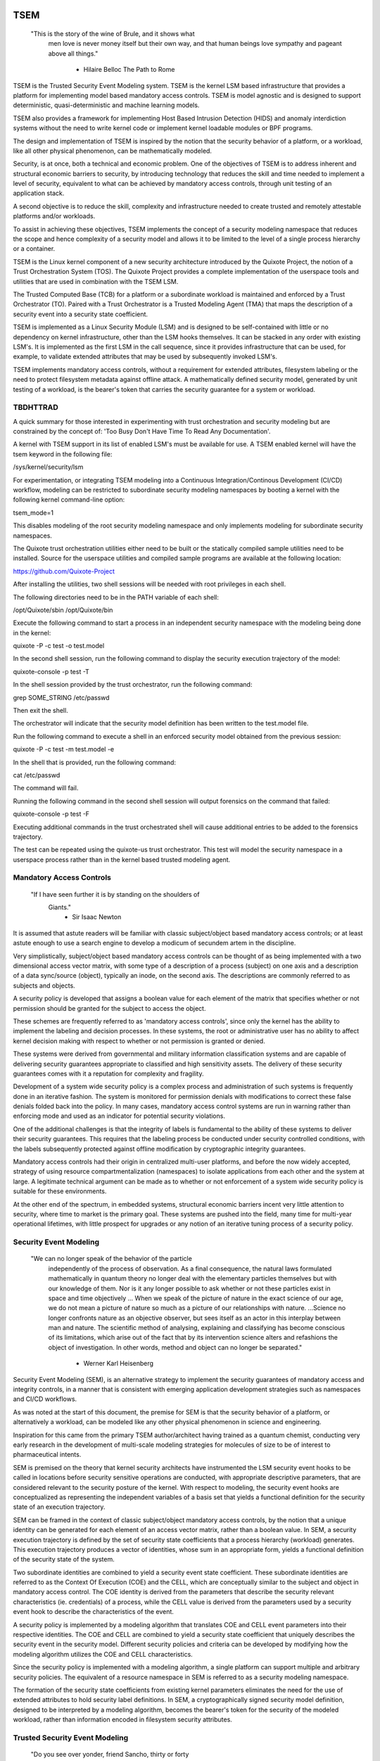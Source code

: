 ====
TSEM
====

	"This is the story of the wine of Brule, and it shows what
	 men love is never money itself but their own way, and
	 that human beings love sympathy and pageant above all
	 things."
				- Hilaire Belloc
				  The Path to Rome

TSEM is the Trusted Security Event Modeling system.  TSEM is the
kernel LSM based infrastructure that provides a platform for
implementing model based mandatory access controls.  TSEM is model
agnostic and is designed to support deterministic, quasi-deterministic
and machine learning models.

TSEM also provides a framework for implementing Host Based Intrusion
Detection (HIDS) and anomaly interdiction systems without the need to
write kernel code or implement kernel loadable modules or BPF
programs.

The design and implementation of TSEM is inspired by the notion that
the security behavior of a platform, or a workload, like all other
physical phenomenon, can be mathematically modeled.

Security, is at once, both a technical and economic problem.  One of
the objectives of TSEM is to address inherent and structural economic
barriers to security, by introducing technology that reduces the skill
and time needed to implement a level of security, equivalent to what
can be achieved by mandatory access controls, through unit testing of
an application stack.

A second objective is to reduce the skill, complexity and
infrastructure needed to create trusted and remotely attestable
platforms and/or workloads.

To assist in achieving these objectives, TSEM implements the concept
of a security modeling namespace that reduces the scope and hence
complexity of a security model and allows it to be limited to the
level of a single process hierarchy or a container.

TSEM is the Linux kernel component of a new security architecture
introduced by the Quixote Project, the notion of a Trust Orchestration
System (TOS).  The Quixote Project provides a complete implementation
of the userspace tools and utilities that are used in combination
with the TSEM LSM.

The Trusted Computed Base (TCB) for a platform or a subordinate
workload is maintained and enforced by a Trust Orchestrator (TO).
Paired with a Trust Orchestrator is a Trusted Modeling Agent (TMA)
that maps the description of a security event into a security state
coefficient.

TSEM is implemented as a Linux Security Module (LSM) and is designed
to be self-contained with little or no dependency on kernel
infrastructure, other than the LSM hooks themselves.  It can be
stacked in any order with existing LSM's.  It is implemented as the
first LSM in the call sequence, since it provides infrastructure that
can be used, for example, to validate extended attributes that may be
used by subsequently invoked LSM's.

TSEM implements mandatory access controls, without a requirement for
extended attributes, filesystem labeling or the need to protect
filesystem metadata against offline attack.  A mathematically defined
security model, generated by unit testing of a workload, is the
bearer's token that carries the security guarantee for a system or
workload.

TBDHTTRAD
=========

A quick summary for those interested in experimenting with trust
orchestration and security modeling but are constrained by the concept
of: 'Too Busy Don't Have Time To Read Any Documentation'.

A kernel with TSEM support in its list of enabled LSM's must be
available for use.  A TSEM enabled kernel will have the tsem keyword
in the following file:

/sys/kernel/security/lsm

For experimentation, or integrating TSEM modeling into a Continuous
Integration/Continous Development (CI/CD) workflow, modeling can be
restricted to subordinate security modeling namespaces by booting a
kernel with the following kernel command-line option:

tsem_mode=1

This disables modeling of the root security modeling namespace and
only implements modeling for subordinate security namespaces.

The Quixote trust orchestration utilities either need to be built or
the statically compiled sample utilities need to be installed.  Source
for the userspace utilities and compiled sample programs are available
at the following location:

https://github.com/Quixote-Project

After installing the utilities, two shell sessions will be needed with
root privileges in each shell.

The following directories need to be in the PATH variable of each shell:

/opt/Quixote/sbin
/opt/Quixote/bin

Execute the following command to start a process in an independent
security namespace with the modeling being done in the kernel:

quixote -P -c test -o test.model

In the second shell session, run the following command to display the
security execution trajectory of the model:

quixote-console -p test -T

In the shell session provided by the trust orchestrator, run the
following command:

grep SOME_STRING /etc/passwd

Then exit the shell.

The orchestrator will indicate that the security model definition has
been written to the test.model file.

Run the following command to execute a shell in an enforced security
model obtained from the previous session:

quixote -P -c test -m test.model -e

In the shell that is provided, run the following command:

cat /etc/passwd

The command will fail.

Running the following command in the second shell session will output
forensics on the command that failed:

quixote-console -p test -F

Executing additional commands in the trust orchestrated shell will
cause additional entries to be added to the forensics trajectory.

The test can be repeated using the quixote-us trust orchestrator.
This test will model the security namespace in a userspace process
rather than in the kernel based trusted modeling agent.

Mandatory Access Controls
=========================

	"If I have seen further it is by standing on the shoulders of
	 Giants."
				- Sir Isaac Newton

It is assumed that astute readers will be familiar with classic
subject/object based mandatory access controls; or at least astute
enough to use a search engine to develop a modicum of secundem artem
in the discipline.

Very simplistically, subject/object based mandatory access controls
can be thought of as being implemented with a two dimensional access
vector matrix, with some type of a description of a process (subject)
on one axis and a description of a data sync/source (object),
typically an inode, on the second axis.  The descriptions are
commonly referred to as subjects and objects.

A security policy is developed that assigns a boolean value for each
element of the matrix that specifies whether or not permission should
be granted for the subject to access the object.

These schemes are frequently referred to as 'mandatory access
controls', since only the kernel has the ability to implement the
labeling and decision processes.  In these systems, the root or
administrative user has no ability to affect kernel decision making
with respect to whether or not permission is granted or denied.

These systems were derived from governmental and military information
classification systems and are capable of delivering security
guarantees appropriate to classified and high sensitivity assets.  The
delivery of these security guarantees comes with it a reputation for
complexity and fragility.

Development of a system wide security policy is a complex process and
administration of such systems is frequently done in an iterative
fashion.  The system is monitored for permission denials with
modifications to correct these false denials folded back into the
policy.  In many cases, mandatory access control systems are run in
warning rather than enforcing mode and used as an indicator for
potential security violations.

One of the additional challenges is that the integrity of labels is
fundamental to the ability of these systems to deliver their security
guarantees.  This requires that the labeling process be conducted
under security controlled conditions, with the labels subsequently
protected against offline modification by cryptographic integrity
guarantees.

Mandatory access controls had their origin in centralized multi-user
platforms, and before the now widely accepted, strategy of using
resource compartmentalization (namespaces) to isolate applications
from each other and the system at large.  A legitimate technical
argument can be made as to whether or not enforcement of a system wide
security policy is suitable for these environments.

At the other end of the spectrum, in embedded systems, structural
economic barriers incent very little attention to security, where time
to market is the primary goal.  These systems are pushed into the
field, many time for multi-year operational lifetimes, with little
prospect for upgrades or any notion of an iterative tuning process of
a security policy.

Security Event Modeling
=======================

	"We can no longer speak of the behavior of the particle
	 independently of the process of observation. As a final
	 consequence, the natural laws formulated mathematically in
	 quantum theory no longer deal with the elementary particles
	 themselves but with our knowledge of them. Nor is it any
	 longer possible to ask whether or not these particles exist in
	 space and time objectively ... When we speak of the picture of
	 nature in the exact science of our age, we do not mean a
	 picture of nature so much as a picture of our relationships
	 with nature.  ...Science no longer confronts nature as an
	 objective observer, but sees itself as an actor in this
	 interplay between man and nature. The scientific method of
	 analysing, explaining and classifying has become conscious of
	 its limitations, which arise out of the fact that by its
	 intervention science alters and refashions the object of
	 investigation. In other words, method and object can no longer
	 be separated."
				- Werner Karl Heisenberg

Security Event Modeling (SEM), is an alternative strategy to implement
the security guarantees of mandatory access and integrity controls, in
a manner that is consistent with emerging application development
strategies such as namespaces and CI/CD workflows.

As was noted at the start of this document, the premise for SEM is
that the security behavior of a platform, or alternatively a workload,
can be modeled like any other physical phenomenon in science and
engineering.

Inspiration for this came from the primary TSEM author/architect
having trained as a quantum chemist, conducting very early research in
the development of multi-scale modeling strategies for molecules of
size to be of interest to pharmaceutical intents.

SEM is premised on the theory that kernel security architects have
instrumented the LSM security event hooks to be called in locations
before security sensitive operations are conducted, with appropriate
descriptive parameters, that are considered relevant to the security
posture of the kernel.  With respect to modeling, the security event
hooks are conceptualized as representing the independent variables of
a basis set that yields a functional definition for the security state
of an execution trajectory.

SEM can be framed in the context of classic subject/object mandatory
access controls, by the notion that a unique identity can be generated
for each element of an access vector matrix, rather than a boolean
value.  In SEM, a security execution trajectory is defined by the set
of security state coefficients that a process hierarchy (workload)
generates.  This execution trajectory produces a vector of identities,
whose sum in an appropriate form, yields a functional definition of
the security state of the system.

Two subordinate identities are combined to yield a security event
state coefficient.  These subordinate identities are referred to as
the Context Of Execution (COE) and the CELL, which are conceptually
similar to the subject and object in mandatory access control.  The
COE identity is derived from the parameters that describe the security
relevant characteristics (ie. credentials) of a process, while the
CELL value is derived from the parameters used by a security event
hook to describe the characteristics of the event.

A security policy is implemented by a modeling algorithm that
translates COE and CELL event parameters into their respective
identities.  The COE and CELL are combined to yield a security state
coefficient that uniquely describes the security event in the security
model.  Different security policies and criteria can be developed by
modifying how the modeling algorithm utilizes the COE and CELL
characteristics.

Since the security policy is implemented with a modeling algorithm, a
single platform can support multiple and arbitrary security policies.
The equivalent of a resource namespace in SEM is referred to as a
security modeling namespace.

The formation of the security state coefficients from existing kernel
parameters eliminates the need for the use of extended attributes to
hold security label definitions.  In SEM, a cryptographically signed
security model definition, designed to be interpreted by a modeling
algorithm, becomes the bearer's token for the security of the modeled
workload, rather than information encoded in filesystem security
attributes.

Trusted Security Event Modeling
===============================

	"Do you see over yonder, friend Sancho, thirty or forty
	 hulking giants?  I intend to do battle with them and slay
	 them."
				- Don Quixote

In TSEM, the modeling algorithm is implemented in an entity known as a
Trusted Modeling Agent (TMA), in a 'trusted' environment where
modeling is immune from modification or alteration by any activity on
the platform or in a workload.  The notion of a TMA provides a
framework for such things as next generation security co-processors
that extend functionality beyond what is defined by the concept of a
Trusted Platform Module (TPM).

In addition to providing an attestation of an execution trajectory, a
TMA, in contrast to a TPM, has the ability to advise an operating
system on whether or not an event being modeled is consistent with the
security model that is being enforced.  In this manner, it introduces
a prospective rather than a retrospective trust model.

TSEM is designed to support Trust Orchestration Systems (TOS).  In a
TOS, the trust orchestrators are supervisory programs that run
workloads in independent security modeling namespaces , enforcing a
workload specific security model.  Each trust orchestrator is paired
with a 'trusted partner TMA', known as a Sancho, that implements the
workload specific modeling algorithm.

The root of trust for a security modeling namespace is based on where
the TMA instance is implemented.  As an example, the Quixote TOS
implementation currently offers orchestrators for the following TMA
execution localities:

- Kernel.

- Userspace process.

- SGX enclave.

- Xen stub domain.

- Micro-controller.

This partitioning of trust results in the concept of security modeling
namespaces being referred to as internally or externally modeled.  A
TMA implementation run in the kernel is referred to as an internally
modeled namespace; TMA's run outside of the kernel are referred to as
an externally modeled namespace.

The TMA, regardless of locality, is responsible for processing the
characteristics that describe a security event, computing the identity
for the COE and CELL and then combining these two identities to create
a security state coefficient.  With respect to modeling theory, the
coefficient is a task specific value representing the event in a
security model.

TSEM is dispassionate with respect to the type of algorithm that is
implemented.  The processing of the security event characteristics and
their conversion to security coefficients, is driven by the security
model/policy that will be implemented for the workload.  The
architecture is designed to support security modeling algorithms that
are either deterministic or embrace approximations, stochastic
inference and machine learning algorithms in response to specific
workload, platform or device requirements.

A security model, to be enforced by a trust orchestrator, is
implemented by providing the TMA with a set of security state
coefficients that are to be observed.  A TMA processes the
characteristics of a security event and converts the characteristics
to a security state coefficient that is evaluated against the
coefficients provided to the TMA as the reference security model for a
workload.

A security event that translates to one of the provided 'good'
coefficients, will cause the TMA to indicate to the trust orchestrator
that the process is to be allowed to run as a trusted process.  A
security event that does not map to a known good coefficient, results
in the trust orchestrator designating that the process be labeled as
an untrusted process.

Trust orchestrators and their associated TMA's, are designed to
support signed security models.  This results in the elimination of
the requirement to verify or appraise extended attributes and other
measures currently required to protect labeled security systems or
filesystem metadata against offline attacks.

The use of a cryptographic hash function to generate the security
coefficient results in the definition of very specific security
behaviors, that are sensitive to any variation in their
characteristics.  Any offline modifications to files will result in a
coefficient that is inconsistent with a signed model provided to a
TMA.

In order to support the development of TSEM based security models, a
TMA is designed to run in one of the following three modes:

- Free modeling.

- Sealed.

- Enforcing.

In a free modeling configuration, the TMA adds the security state
coefficient for the characteristics of a security event to the current
set of known good states.  In addition, the description of the
security event is retained as a member of the security execution
trajectory for the model.  This mode is used, in combination with unit
testing of a workload, to generate a security model for subsequent
enforcement.

Placing a TMA in 'sealed' mode implies that any subsequent security
coefficients, that do not map into a known security state, are to be
considered 'forensic' violations to the security state of the model.

This mode is designed to provide the ability to either fine tune a
model or provide early warning of a potential attempt to subvert the
security status of a workload.  The characteristics of the violating
event are registered in the forensics trajectory of the model for use
in subsequent evaluation of the violating event and/or model
refinement.

Placing a TMA model in 'enforcing' status implies that the model is in
a sealed state and any subsequent violations to the model will result
in the violating process being placed in untrusted status and a
permissions violation returned to the task invoking the security
event.

Process and Platform Trust Status
=================================

A fundamental concept in TSEM is the notion of providing a precise
definition for what it means for a platform or workload to be trusted.
A trusted platform or workload is one where there has not been an
attempt by a process to execute a security relevant event that does
not map into a known security state coefficient.

The process trust status is a characteristic of the process that is
passed to any subordinate processes that are descendants of that
process.  Once a process is tagged as untrusted, that characteristic
cannot be removed from the process.  In a 'fruit from the poisoned
vine' paradigm, all subordinate processes created by an untrusted
process are untrusted as well.

On entry into each TSEM security event handler, the trust status of a
process is checked before an attempt to model the event is made.  An
attempt to execute a security event by an untrusted process will cause
the event, and its characteristics, to be logged.  The return status
of the hook will be determined by the enforcement state of the model.
A permission denial is only returned if the TMA is running in
enforcing mode.

If the platform running the TSEM LSM has a TPM, the hardware aggregate
value is computed at the time that TSEM is initialized.  This hardware
aggregate value is the linear extension sum over Platform
Configuration Registers (PCR's) 0 through 7.  This is the same
aggregate value that is computed by the Integrity Measurement
Architecture (IMA) and is the industry standard method of providing an
evaluation measurement of the hardware platform state.

Internally modeled namespaces have the hardware aggregate measurement
included as the first event in the security model.  Externally modeled
namespaces export the hardware aggregate value to the TMA for
inclusion as the first event of the model maintained by the external
TMA.

The root security model extends each security state coefficient into a
PCR.  The default PCR is 11 but is configurable through the kernel
compilation configuration process.  The use of a separate PCR from IMA
allows hardware based TSEM measurements to coexist with IMA
measurement values.  This hardware measurement value is designed to
allow attestation to the hardware state that the root model is running
in.

TSEM is designed to support a philosophy where the root security
modeling namespace will be a minimum Trusted Computing Base
implementation that will only be running trust orchestrators and any
other infrastructure needed to support running workloads in
subordinate security namespaces.

The subordinate security modeling namespaces are designed to decrease
model complexity in order to support a single functional value
describing the 'known good' security state of a subordinate security
workload.  Subordinate security modeling namespaces are
non-hierarchical, ie. a security modeling namespace cannot itself
parent an additional security modeling namespace.

The Linux TSEM Implementation
=============================

	"Sometimes the questions are complicated and the answers are
	 simple."
				- Dr. Seuss

The Linux TSEM implementation is deliberately simplistic and consists
of the following two generic components:

- Security modeling namespace and security event export functionality.

- Internal trusted modeling agent implementation.

The security modeling namespace and export functionality is designed
to be generic infrastructure that allows security namespaces to be
created that are either internally or externally modeled.  The TSEM
implementation does not pose any constraints on what type of modeling
can or should be implemented in these namespaces.

On the theory that security event handlers represent all of the
security relevant action points in the kernel, any security or
integrity model can be implemented using the TSEM infrastructure.  For
example, basic IMA functionality could be implemented by a TMA that
maps the digests of files accessed, or mapped executable, by the root
user as the security state coefficients.

A primary intent of the Linux TSEM implementation is to provide a
generic method for implementing security policy in userspace rather
than the kernel.  This is consistent with what has been the historic
understanding in Linux architecture, that policy decisions should be
delegated, when possible, to userspace rather than to kernel based
implementations.

The model is extremely simplistic; a TMA interprets a security event
and its characteristics and advises whether or not the kernel should
designate the process as trusted or untrusted after event processing
is complete.

The following sections discuss various aspects of the infrastructure
used to implement this architecture.

Internal vs external modeling
-----------------------------

When a TSEM security modeling namespace is created, a designation is
made as to whether the namespace is to be internally or externally
modeled.

In an internally modeled namespace, the security event handlers pass the
event type and its characteristics to the designated internal trusted
modeling agent.  The agent provides the permission value for the
security event handler to return as the result of the event and sets
the trust status of the process executing the event.

In an externally modeled namespace, the event type and parameters are
exported to userspace for processing by a trust orchestrator with an
associated TMA.  The trust orchestrator communicates the result of the
modeling back to the kernel to support the setting of the process
trust status.

The exception to this model are for security event handlers that are
called in atomic, ie. non-sleeping context.  The export of these
security event descriptions are done asynchronously in order to avoid
having the TSEM implementation attempt to sleep in atomic context
while the userspace trust orchestrator is scheduled for execution.

It is up to the trust orchestrator and its security policy to
determine how it handles events that violate the security model being
enforced in this model.  The Quixote trust orchestrators shut down the
entire workload running in the security namespace if an asynchronously
modeled event violates the security model being enforced and the model
is running in enforcing mode.

Internally modeled domains are able to provide immediate interception
and modification of the trust status of a process that is violating
the security model.  This has implications for the root security
namespace that is running on a system with a TPM, since the security
event coefficients are logged to the Platform Configuration Register
that is being used by TSEM.

Issuing the TPM transaction would cause the process to attempt to
sleep while it waits for the TPM command to complete.  In order to
address this issue, the TPM transactions are deferred to an ordered
workqueue for execution.  The use of an ordered workqueue maintains
the time dependency of the security coefficients being registered.

In order to handle modeling of security events in atomic context, the
TSEM implementation maintains caches (magazines) of structures that
are needed to implement the modeling and export of events.  The size
of this cache can be configured independently for each individual
security modeling namespace that is created.  The default
implementation is for a cache size of 32 for internally modeled
namespaces and 128 for externally modeled namespaces.

By default the root security namespace uses a cache size of 128.  This
value can be configured by the 'tsem_cache' kernel command-line
parameter to an alternate value.

Trust Orchestrator/Process authentication
~~~~~~~~~~~~~~~~~~~~~~~~~~~~~~~~~~~~~~~~~

The process identifier values (PID's) that are exported in the
security event descriptions are the unique global PID values, not the
value as seen through the lens of a PID namespace.

PID values are, by default, not considered to be a stable identifier
between the kernel and userspace.  In the case of TSEM external
modeling, the threat model for a namespace is whether or not an
adversarial process, running in either the root security modeling
namespace or another subordinate security modeling namespace, can kill
a process that is being orchestrated and substitute an alternate
process with an identical PID value.

The suggested threat model would be that the orchestrator would set
the trust status of the adversarial process rather than the one that
had emitted the security event characteristics.  The threat interval
is the latency time required for the processing of the security event
description by the trust orchestrator and its associated TMA.

Exploiting this theoretical race is extremely complex and requires an
in depth understanding of the TSEM architecture.  Rather than discuss
the conditions that must be met and their implications, this
discussion will first focus on the generic threat model and its
generic utility to an adversary followed by a treatment of the
mechanisms that TSEM implements in order to mitigate this threat.

In short, a process in an adversarial security modeling namespace
would want to execute security events that are barred from its
security model with the hope of having them approved by an alternate
namespace.

A process waiting for the external modeling of a security event
description can only be placed back into run state by two methods:
reception of a fatal signal or the TRUST_PENDING status bit being
cleared from its TSEM specific task control structure by a trust
orchestrator.

If a process being evaluated receives a fatal signal, its trust status
will be set to untrusted and an error will be returned to the trust
orchestrator.  The error would cause a trust violation to be
registered for the workload.  In addition, the evaluation of the event
would be terminated, so a replacement process would not receive an
incorrect trust assessment for an event that was initiated by its
predecessor.

The second issue that limits the utility of a PID substitution attack
is that from the point of substitution forward it would place the
replacement process in the context of the security model that the
trust orchestrator is enforcing.  As a result, a substituted process
would not be allowed to exhibit any security behaviors inconsistent
with the model being enforced.

If an attempt to exploit this race would be considered, an adversarial
process would have to force the termination of a process in the target
namespace and then fork and exit a process a sufficient number of
times in order to have a process under its control match the PID value
of the process that was waiting for an orchestration response.

Measured modeling latency times for a trust orchestrator running the
deterministic Quixote TMA in userspace, on current generation x86_64
hardware, averages 170 micro-seconds.  In a worst case scenario from
the perspective of an adversary, there would be a need to force the
termination of the target process and then fork and execute a
sufficient number of times to force the PID collision during this time
interval.

As a generic protection, TSEM in the tsem_task_kill() handler, blocks
the notion of 'cross-model' signals, ie. a signal originating from an
external security modeling namespace.  This would require the
adversary to reliably force a process termination through a mechanism
other than signaling, for example, through the OOM killer whose signal
transmission would not be blocked by this policy control.

When a subordinate security modeling namespace is created, the id
number of the namespace is registered in the tsem_task structure of
the trust orchestrator that is creating the namespace.  The TSEM
driver will refuse to honor control plane requests affecting the trust
status of a process whose trust orchestrator security namespace id
does not match the namespace identifier of the process that it is
being asked to act on.

As an additional protection, TSEM uses an authentication strategy that
allows a process running in a security modeling namespace to verify
that a control request is coming from the trust orchestrator that
initiated the namespace the process is running in.  As part of the
setup of a security modeling namespace, a trust orchestrator is
required to provide an ASCII hexadecimally encoded authentication key
that matches the length of a digest value of cryptographic hash
function being used to generate security state coefficient in the
security modeling namespace.  This authentication key must be provided
by the trust orchestrator for every subsequent control plane request.

The process that is being transferred to a subordinate security
modeling namespace generates a second random key that is hashed with
the authentication key provided by the trust orchestrator, using the
hash function that has been defined for the security namespace.  The
resultant digest value is compared to a list of authentication keys
for all currently executing namespaces.  The selection of the second
random key is repeated until a globally unique key is generated.

This randomly generated authentication key is stored in the tsem_task
structure of the process and propagated to any subsequent processes
that are created in the namespace.  The hash product of this key and
the orchestration authentication key, ie. the globally unique key, is
placed in the tsem_task control structure of the orchestration
process.

When a control plane request is received, the authentication key
provided by the trust orchestrator is used to re-generate an
authentication key based on the randomly generated namespace key held
by the process whose trust status is being updated.  The generated
authentication key is compared to the key in the tsem_task structure
of the process issuing the orchestration call.  The control plane will
refuse to honor a control plane request if the call specific key that
is generated does not match the key generated at the time the security
namespace was created.

Event modeling
--------------

The generation of security state coefficients is a functional process
that uses a cryptographic hash function for the creation of the
individual identity mappings that contribute to the generation of the
security state coefficient.

TSEM can use any cryptographic hash function available to the Linux
kernel for this purpose.  The hash function to be used for a security
modeling namespace is specified as a parameter to the namespace
creation process.

By default, the root security namespace uses sha256.  This value can
be modified through the tsem_digest kernel command-line parameter.

Since TSEM is active before the kernel has the ability to load
modules, the root modeling domain must be a cryptographic hash
function that is statically compiled into the kernel.  By default the
TSEM configuration selects for the presence of the sha256 hash
function.

TSEM security event modeling is based on the following functional
definition for a security event coefficient:

Coeff = HF(HF(EVENT_ID) || PTASK_ID || TASK_ID || HF(COE) || HF(CELL))

	Where:
		Coeff	 = A security state coefficient that is equal
			   in length to the digest value of the
			   cryptographic hash function in use for the
			   security modeling namespace.

		HF	 = Security namespace specific hash function.

		||       = Concatenation operator.

		EVENT_ID = The ASCII name of event.

		PTASK_ID = The TASK_ID of the parent process of the
			   process represented by TASK_ID.

		TASK_ID  = The process specific identity of the
			   executable code that is calling the security
			   event handler.

		COE      = Characteristics of the context of execution
			   of the event.

		CELL	 = Characteristics of the LSM event that is being
			   modeled.

Workload or platform specific security state coefficient definitions
are generated by a TMA, using the COE or CELL characteristics that are
considered relevant for the model being implemented.  These
coefficients are used to determine whether or not an event should lead
to the process being considered trusted or untrusted.

The TASK_ID component of the function above is important with respect
to the generation of the security state coefficients.  The notion of a
task identity serves to link the concepts of system integrity and
security access control.

The TASK_ID is defined by the following function:

TASK_ID = HF(HF(EVENT) || PTASK_ID || NULL_ID || HF(COE) || HF(CELL))

	Where:
		TASK_ID	  = The executable identity of the process
			    expressed as a digest value of length
			    equal to the cryptographic hash function
			    the security modeling namespace is using.

		HF	  = Security namespace specific hash function.

		||        = Concatenation operator.

		EVENT	  = The string "bprm_committed_creds".

		PTASK_ID  = The TASK_ID of the parent process of the
			    process whose TASK_ID is being generated.

		NULL_ID	  = A buffer of null bytes equal to the digest
			    size of the hash function being used for
			    the namespace.

		COE	  = Characteristics of the context of execution
			    calling the bprm_committed_creds LSM hook.

		CELL	  = The characteristics of the file provided
			    by the linux_binprm structure passed to
			    the security_bprm_committed_creds handler.

An attentive reader will quickly conclude, correctly, that the TASK_ID
function generates an executable specific security coefficient for the
bprm_committed_creds security hook.  The generative function for the
TASK_ID is the same as the standard security state coefficient; with
the exception that the task identity is replaced with a 'null id',
consisting of the number of null bytes in the digest size of the
namespace specific hash function.

One of the CELL characteristics used in the computation of the task
identity is the digest of the executable file.  Modifying an
executable, or attempting to execute a binary not considered in the
security model, will result in an alteration of the task identity that
propagates to the generation of invalid state coefficients.

The task identity is saved in the TSEM specific task structure and is
used to compute the state coefficients for any security events that
the task subsequently executes.  As noted in the previous paragraph,
incorporating the TASK_ID into the computation of security state
coefficients results in the security state coefficient values becoming
specific to the corpus of executable code that initiated a process.
This affords a very high degree of specificity with respect to the
security models that can be implemented.

As was demonstrated in the TBDHTTRAD section, in contrast to standard
digest based controls, TSEM will discriminate the following commands
as different events/coefficients in a security model:

cat /etc/shadow

grep something /etc/shadow

while read input
do
	echo $input;
done < /etc/shadow

An important, and perhaps subtle issue to note, is how these events
result in the change of process trust status.  In the first two cases,
if access to the /etc/shadow file is not permitted by the operative
security model, the cat and grep process will become untrusted.

In the third example, the shell process itself would become untrusted.
This would cause any subsequent attempts to execute a binary to be
considered untrusted events, even if access to the binary is a
permitted coefficient in the model.

The integration of the PTASK_ID in the generation of the security
state coefficients causes the coefficients to be dependent on the
chain of execution of executable code.  This concept generates
extremely specific security coefficients that yield the high
sensitivity of TSEM based security models.

For example, consider the following chain of execution:

init/systemd -> sshd -> bash

init/systemd -> getty -> bash

Even if the COE characteristics (credentials) of the two bash
processes are identical, the security coefficients generated by the
two bash shells will be different.  This is secondary to the fact that
the TASK_ID of the two bash processes will be different by virtue of
the fact that the first bash process will have a PTASK_ID that
represents the TASK_ID of the ssh process, while the second process
will have a PTASK_ID that represents the TASK_ID of the getty process.

This generative functions provides a framework for modeling that
yields very precise tracking of security relevant events.  This is
significant with respect to detecting and addressing adversarial
techniques such as Living Off The Land (LOTL).

Since the modeling operates at the level of a mandatory security
control, these permission denials would occur even if the process is
running with classic root privilege levels.  This is secondary to the
notion that security and trust status are invested in the trust
orchestrator and ultimately the TMA.

From a hardware perspective, this is important with respect to the
notion of a TMA being a model for a successor to the TPM.  From a
system trust or integrity perspective, a TPM is designed to provide a
retrospective assessment of the actions that have occurred on a
platform.  A verifying party uses the TPM event log and a PCR based
summary measurement, to verify what actions have occurred on the host,
in order to allow a determination of whether or not the platform
should be 'trusted'.

In contrast, a TSEM/TMA based system enforces, on a real time basis,
that a platform or workload remains in a trusted state.  Security
relevant actions cannot be conducted unless the TMA authorizes the
actions as being trusted.

This is particularly important with respect to embedded systems.  A
TPM based architecture would not prevent a system from having its
trust status altered.  Maintaining the system in a trusted state would
require attestation polling of the system, and presumably, executing
actions if the platform has engaged in untrusted behavior.

Conversely, a trust orchestrated software implementation enforces that
a system or workload remain in a security/trust state that it's
security model was unit tested to.

Security model functional definitions
-------------------------------------

Previously, classic trusted system implementations supported the
notion of the 'measurement' of the system.  The measurement is the
value of a linear extension function of all the security relevant
actions recorded by a trust measurement system such as IMA.

In TPM based trust architectures, this measurement is maintained in a
PCR.  A measurement value is submitted to the TPM that extends the
current measurement using the following formula:

MEASUREMENT = HF(CURRENT || NEW)

	Where:
		MEASUREMENT = The new measurement value to be maintained
			      in the register for the system.

		HF	    = A cryptographic hash function supported
			      by the TPM device.

		||	    = Concatenation operator.

		CURRENT     = The current measurement value.

		NEW	    = A new measurement value to be added to
			      the current measurement.

The use of a cryptographic function produces a non-commutative sum
that can be used to verify the integrity of a series of measurements.
With respect to security modeling theory, this can be thought of as a
'time-dependent' measurement of the system.  Stated more simply, the
measurement value is sensitive to the order in which the measurements
were made.

In systems such as IMA, the measurement value reflects the sum of
digest values of what are considered to be security critical entities,
most principally, files that are accessed or memory that is mapped
executable, based on various policies.

In TSEM based TMA's, the measurement of a security modeling namespace
is the sum of the unique security state coefficients generated by the
security model being enforced.  As previously noted, on systems with a
TPM, the root security modeling namespace measurement is maintained by
default in PCR 11 or the PCR that was selected at kernel configuration
time.

The challenge associated with classic integrity measurements is the
time dependent nature of using a non-commutative summing function.
The almost universal embrace of SMP based hardware architectures, in
addition to standard kernel task scheduling issues, makes the
measurement values non-deterministic.  This requires a verifying party
to evaluate an event log, verified by a measurement value, to
determine whether or not the system is in a security appropriate or
trusted state.

TSEM addresses this issue by implementing a strategy designed to
produce a single functional value that represents the functional
security state of a model.  This allows a TMA to attest to the
trust/security status of a platform or workload by signing this
singular value and presenting it to a verifying party.

In TSEM nomenclature, this functional value is referred to as the
'state' of the model.  The attestation model is to use trust
orchestrators to generate the state value of a workload by unit
testing.  This state value can be packaged with a utility or container
to represent a summary trust characteristic that can be attested by a
TMA, eliminating the need for a verifying partner to review and verify
an event log.

TMA's implement this architecture by maintaining a single instance
vector of the set of unique security state coefficients that have been
experienced in a security modeling namespace.  The state measurement
is generated by sorting the security state coefficient vector in
big-endian hash format and then generating a standard linear extension
measurement over this new vector.

Any security event that generates an associated state coefficient that
is not in the model will resulted in a perturbed state function value.
That perturbed value would be interpreted by a verifying party as an
indication of an untrusted system.

Since the TMA maintains the security event descriptions in time
ordered form, the option to provide a classic event log and
measurement are preserved and available.  Extensive experience in the
development of TSEM modeled systems has demonstrated the superiority
of state value interpretation over classic measurement schemes.

A TMA may choose to incorporate a 'base nonce' into a security model
that it is implementing, this base nonce is designed to serve in a
manner similar to an attestation nonce.  If used, the trust
orchestrator is responsible for negotiating a random base nonce with a
verifying party at the time of initialization of a security modeling
namespace and providing it to the TMA.

The TMA uses the base nonce to extend each security event coefficient
that is generated by the model.  This causes the state and measurement
values of the model to become dependent on this base nonce, a process
that can be used to defeat a replay attack against the security model.

Control plane
-------------

Both primary functions of TSEM: security modeling namespace management
and the internal TMA modeling implementation, are controlled by
pseudo-files in the securityfs filesystem.  The following directory
is the top level implementation directory for the TSEM control plane:

/sys/kernel/security/tsem

The following file in the kernel source tree documents, in detail,
the interfaces provided by the filesystem:

Documentation/ABI/testing/tsem

This filesystem is primarily intended for use by trust orchestrators
to create and manage security modeling namespaces.

The files are process context sensitive.  Writing to the control file,
or reading from the informational files, will act on or reference the
security modeling namespace that the accessing process is assigned to.

The following files are provided in the root directory of the TSEM
control plane and implement global controls for the TSEM LSM:

	aggregate
	id
	control

The 'aggregate' file is used by trust orchestrators for internally
modeled namespaces to obtain the hardware measurement value for
inclusion in a security model.  A trust orchestrator for an externally
modeled namespace capture this value as the first event generated by a
security modeling namespace.

The 'id' file is used to determine the security modeling namespace
that the process is running in.  The namespace id value of 0 is
reserved for the root security modeling namespace, a non-zero value
indicates that the process is running in a subordinate security
modeling namespace.

The TSEM implementation is controlled by the only writable file, which
is the 'control' file.

The following keywords are used by trust orchestrators to place the
process writing to the file in an internally or externally modeled
security namespace:

	internal
	external

Each argument accepts key=value pairs that configure the namespace.
The following key values are currently accepted:

	nsref
	digest
	cache
	key

The 'nsref' keyword takes one of the following two values:

	initial
	current

The initial argument indicates that the UID/GID values for the COE and
CELL characteristics are derived from the initial user namespace.
This is the default characteristic if the nsref key is not specified.

The current argument indicates that the UID/GID values are derived
from the user namespace that the process is running in, when the
request is made to model an event.

The 'digest' keyword is used to specify the cryptographic hash
function that is to be used to create the functional values for the
security state coefficients for the namespace.  The value to this
keyword is the name by which the hash function is defined by the
cryptographic API in the kernel.

Examples of suitable strings are as follows:

	sha256
	sha3-256
	sm3

Definitions for the names of the cryptographic hashes can be found in
the source files for the various cryptographic hash functions in the
'crypto' directory of the Linux source tree.

The 'cache' keyword is used to specify the size of the caches used to
hold pointers to data structures used for the internal modeling of
security events or the export of the security event to external trust
orchestrators.  These pre-allocated structures are used to service
security event hooks that are called while the process is running in
atomic context and thus cannot sleep in order to allocate memory.

The argument to this keyword is a numeric value specifying the number
of structures that are to be held in reserve for the namespace.

By default the root security modeling namespace and externally modeled
namespaces have a default value of 128 entries.  An internally modeled
namespace has a default value of 32 entries.  The size requirements of
these caches can be highly dependent on the characteristics of the
modeled workload and may require tuning to the needs of the platform
or workload.

The structures that are used by security events generated in atomic
context are replenished by work requests submitted to the high
priority system workqueue.  The refill latency will also affect the
magazine sizes that are needed.

The 'key' keyword is used to specify the authentication key that is to
be used to support the authentication of trust control requests from a
trust orchestrator to processes running in a security modeling
namespace.  The argument to this keyword is the ASCII base16
representation of the key that is to be used.  The length of the key
must be equal to the length of the ASCII base16 representation of the
digest value of the cryptographic digest function defined for the
security modeling namespace.

The following keywords and arguments are used by trust orchestrators
to set the trust status of a process after the processing of a
security event by an external TMA:

	trusted pid=PID key=HEXID
	untrusted pid=PID key=HEXID

	PID is the process identifier that is provided to the TMA in
	the security event description.  HEXID is the base16 ASCII
	representation of the authentication key that the security
	modeling namespace was configured with when the namespace was
	created.  The length of the ASCII representation of HEXID must
	equal the size of the base16 ASCII representation of a digest
	value for the cryptographic hash function selected for the
	security modeling namespace.

By default a security modeling namespace runs in free modeling mode.
The modeling mode is changed by writing the following keywords to the
control file:

	seal
	enforce

The seal value is used to specify that any further security state
coefficients are to be considered outside the bounds of a desired
security model.  The security event descriptions that generate these
coefficients will be considered forensics events for the model.

The enforce key is used to specify that invalid security events
generate permission denials as the return value for the LSM security
event handler that generates the invalid events.

The following keyword and argument are used to load a security model
into an internal TMA modeling implementation:

	state value=HEXID

	Where HEXID is the ASCII base 16 representation of a security
	state coefficient that represents a valid security event in
	the model.  The length of the HEXID string must be equal to
	the size of the ASCII base 16 representation of the digest
	value of the cryptographic hash function defined for the
	security modeling namespace.

	After writing a series of state values the trust orchestrator
	writes the 'seal' keyword to the control file to complete
	creation of a security model.

	Writing the 'enforce' keyword to the control file will place
	the defined model in enforcing mode.

	Defining a security model to be enforced will affect the
	output of the 'trajectory' file.  The 'trajectory' file will
	have no event descriptions for a sealed model, since the event
	description list is only populated when a new state
	coefficient is added to the model.

	In a sealed model the security event descriptions will be
	surfaced in the 'forensics' file instead to indicate they are
	violations against the security model being enforced.

	Since the state state coefficients are generated with a
	cryptographic hash function, the first pre-image resistance
	characteristics of the function prevents a security model
	description from disclosing information, a-priori, about the
	desired characteristics of the workload.

The following keyword and argument is used to set a base nonce for the
internal TMA:

	base value=HEXID

	Where HEXID is the ASCII base 16 representation of a value
	that each security state event mapping is to be extended with
	before being committed as a security state coefficient value
	for the model.  The size of the HEXID string must equal the
	size of the ASCII base 16 representation of a digest value of
	the cryptographic hash function defined for the security
	modeling namespace.

The following keyword and argument is used to create a file digest
pseudonym for the internal TMA:

	pseudonym value=HEXID

	Where HEXID is the ASCII base 16 representation of a file
	digest pseudonym that is to be maintained by the model.  See
	the ABI documentation for how the argument to this verb is
	generated.
	
	The size of the HEXID string must equal the size of the ASCII
	base 16 representation of a digest value of the cryptographic
	hash function defined for the security modeling namespace.

The following two directories are implemented in the top level TSEM
control directory in order to support interfaces to internally and
externally modeled namespaces:

	external_tma
	internal_tma

The external_tma directory holds a file, that is created when the
request to create an externally modeled namespace is made.  The filename
is the ASCII base 10 representation of the id number of the security
modeling namespace.  The descriptions for security events that occur
in the context of the namespace are exported in JSON format through
this file to the external trust orchestrator that is controlling the
security modeling namespace.

The internal_tma directory is a container directory that holds
directories for the control of each internal TMA that is implemented
in the kernel.

There is currently only a single kernel based TMA that is managed
through the following directory:

/sys/kernel/security/tsem/internal_tma/model0

The following files are implemented for this model:

	measurement
	state

	trajectory
	trajectory_coefficients
	trajectory_counts

	forensics
	forensics_coefficient
	forensics_counts

The 'measurement' file outputs the classic linear extension value of
the security state coefficients that are generated in the context of
the security modeling namespace.  This value is time dependent and can
be used to verify the order of the security events that occurred in
the model.

The 'state' file outputs the time independent functional value of
security state of the security modeling namespace.  This value and its
generation and motivation are discussed in the 'Security model
functional definitions' section of this document.

The 'trajectory' file outputs the description of each security event
recorded by the model in time dependent form.  The ABI documentation
file contains a complete description of the output that is generated
by this file and the 'forensics' file described below.

The 'trajectory_coefficients' file outputs the set of security state
coefficients in the model.  These coefficients match the entries of
the event descriptions that are output in the 'trajectory' file.

The security state coefficients can be paired with the security state
descriptions with the following shell command, where DIR is the path
to the individual files:

paste DIR/trajectory_coefficients DIR/trajectory

The 'trajectory_counts" file outputs the number of times that each
security state coefficient, output by the 'trajectory_coefficients'
file, has been experienced in the security modeling namespace.  This
value can be used to verify that a security sensitive event has
occurred or for statistical inference as to the anomaly status of an
event.

The 'forensics' file outputs the description of security events that
have occurred when the namespace security model is running in a sealed
state.  These events are useful for characterizing a security
intrusion that has occurred or for refinement of a security model.

The 'forensics_coefficients' file outputs the security state
coefficients that are generated by the forensics events that have
been captured by the model and available through the 'forensics' file.

The 'forensics_counts" file outputs the number of times that each
security state coefficient output by the 'forensics_coefficients' file
has been experienced in the security namespace.  This value can can be
used for statistical inference as to the anomaly status of the
namespace.

Trust orchestrators
===================

In security modeling, the need for a trust orchestrator is embodied in
Heisenberg's reflections on quantum mechanical modeling.  A modeled
system cannot model itself without affecting the functional value of
the security model being implemented.  An external entity is needed to
setup, configure and monitor the state of a modeled system, in a
manner that does affect the state of the modeled system itself.

After creating and configuring a security modeling namespace, the
orchestrator is responsible for executing and monitoring a process
that is run in the context of the namespace.  The trust orchestrator
is also responsible for providing access to the status of the security
model being implemented by the TMA associated with the orchestrator.

Trust orchestrators for externally modeled namespaces, have an
associated external TMA that is responsible for implementing the
security model for a namespace.  The TMA represents the the root of
trust for the modeled namespace.  The TMA advises the trust
orchestrator as to what the trust status for a process should be set
to, based on the modeling of the security event characteristics that
are presented to it by the trust orchestrator.

In a trust orchestration architecture, secondary to their integral
role in maintaining the trust state of the system, the trust
orchestrators are the highest value security asset running on the
system.  The CAP_MAC_ADMIN capability must be held by a trust
orchestrator in order to access the TSEM control plane.

Trust orchestrators are designed to drop the CAP_MAC_ADMIN capability
before forking the process that will be responsible for launching a
security modeled workload.  This provides an architecture where the
root of trust for the system can be predicated on a small body of well
audited orchestration utilities, that can be linked to a hardware root
of trust implemented by a TPM or a hardware based TMA.

Quixote
=======

	"He is awkward, past his prime and engaged in a task beyond his
	 capacities."
				- Don Quixote's able mount Rocinante

The Quixote Trust Orchestration System, released in concert with TSEM,
is an implementation of a trust orchestration environment that
implements the characteristics described in the previous section.  It
provides all off the basic functionality needed to build and run
security architectures based on TSEM using either internal or external
TMA implementations.

It is anticipated that Quixote would not be the only such system to
take advantage of TSEM.  Given the burgeoning capability set of
systemd, it would be an architecturally valid concept to have systemd,
or other system init equivalents, gain the ability to launch critical
system services in security modeled environments.

Source code, in GIT form, for all Quixote and TSEM components are
available at the Quixote project site:

https://github.com/Quixote-Project

The build of Quixote is somewhat formidable, given that it spans the
range from system programming though SGX programming and into embedded
micro-controller systems.  In order to facilitate experimentation,
Quixote projects binaries statically compiled against MUSL libc, are
provided that have virtually no system dependencies, other than a TSEM
enabled kernel.

Sample utilities
----------------

The Quixote TSEM implementation implements a separate trust
orchestration utility for each TMA environment, nee Sancho partner,
that is supported:

quixote		 -> TMA run in the kernel for internally modeled namespaces.

quixote-us	 -> TMA run in a userspace process.

quixote-xen	 -> TMA run in a Xen based stub domain.

quixote-sgx	 -> TMA run in an SGX enclave.

quixote-export*  -> Utility for exporting security event descriptions.

quixote-mcu**	 -> TMA run in a micro-controller implementation.

* = See discussion below.

Each modeling utility runs in one of two modes: process or container

In process mode, a shell process is run as the workload process in a
security modeling namespace.  This mode is selected with the -P
command-line option.

In container mode, the default, the OCI runc utility is run as the
workload process, with a 'bundle' argument that specifies a directory
that contains a JSON container definition for a directory hierarchy in
the bundle directory.  The /var/lib/Quixote/Magazine directory
contains the bundle directories.

The -c command-line option selects container mode, the argument to the
option specifies the bundle directory for the runc utility.

In order to support the creation of security models, each utility
supports the -o command-line option to specify that a security model
description be output when the modeled workload terminates.  The model
is written to the name of the file supplied via the command-line
option.

If the -t command-line option is also specified, the security
execution trajectory, rather than a model consisting of security state
coefficients, is written to the output file.  This trajectory
represents the description of the security events that were modeled.
This trajectory can be converted to security state coefficients with
the generate-states utility that is provided in the utilities package.

The -m command-line option is used to specify a model that is to be
loaded into the TMA and optionally enforced.  By default, a security
model output with the -o command-line option will place the TMA in a
sealed modeling state.  Any security events that are non-compliant
with the model will be registered as forensics events.

Adding the -e command-line option, with the '-m FILENAME' option, will
cause the loaded model to be enforced.  Any forensic events will cause
a permission denial to be returned to the caller of a TSEM LSM hook
implementation.

The Quixote package also includes the quixote-console utility, for
interrogating the model state of both external and internal TMA's.
The following command-line options request output of the following
characteristics of the model:

-C -> The current execution trajectory coefficient counts.

-E -> The log of denied events.

-F -> The current forensics execution trajectory.

-M -> A definition for the current security model.

-P -> The current security state coefficients.

-S -> The state value of the model.

-T -> The current security execution trajectory.

Executing the utility, without these arguments, will cause a
command-line version of the utility to be presented that takes the
following arguments:

show trajectory

show coefficients

show counts

show forensics

show forensics_coefficients

show forensics_counts

show state

show model

quit

It is important to note that any of the values output, represent the
current state of the model and do not reflect a cumulative model of
the workload.  Capturing a complete workload model requires the use of
the -m command-line option to the trust orchestrators to capture a
model that is representative of the entire execution trajectory of the
workload after it completes.

As an example, the following security model definition represents the
execution and termination of a shell session run on a system with a
hardware TPM:

aggregate de2b9c37eb1ceefa4bcbc6d8412920693d3272f30eb5ba98d51d2f898d620289
state 97b29769580b412fbf55e326a98d6a1b97c6ebf446aaf78ea38c884e954ca5b2
state 7c435854b4fa421175ec0a5d3ca7c156480913d85c03155ea3305afa56c9717d
state 554d9f62693d522c9a43acf40780065f99cea3d67ca629ac4eaab4e22d4e63c2
state 1b228046c4c2e7aa14db9a29fcff6f718f4f852afbfb76c8a45af7bf0485f9ce
state 24fd04b10e2b5016e0061952f3bdea959e0fa80a55ff0f4e8e13f9f72ede7498
state da6038511db71b08c49a838d178ed055e0b7bfc42548b4c2d71eca046e9a222e
state 94b24ad4c8902f8ecb578a702408e8458e72c0774c402c3bd09ec5f390c4d0ae
state 5ffa5a2a38f42d89ae74a6d58be8b687c1baed9746d9c6a7ae3c632a2e7c082f
state a2e309d84bd4a52466c22779a622254c65ad1208583d70113751c4624baa7804
state e93ceb0b1bf3cd58373a9e9ab4aca11a507782bbfde395ff68f8bfaf1678ed43
state bf42388d63887368605fac9816134bc67314762c3a97b440cc48c5a30c07fdb9
state eaa342599d682d63be4b64e159b98f21d85f0133ef5b28588e444ad12e446bf6
state 2b9c86bc34202504c398c2f177d1dcf807b2f267c160bf8ebda863a9b427917f
state 686fc3c958f2e4f2ce3b2c6a2cb3fff44ccc4db98869bd377b14e557a5191231
state 613c39fd2a58413b32f448c13ea4d6bc38b77966dfc5560e39e4b37d2b2f5675
state 70e276bfd7c20262cd9c9f5b09a922f11d16d1e3a602e8005d68e9ed6afc9b5d
state 456aaedc5c1fc63f852ee97ae9561aba2a06c416154ecb9d7a1bf9d9a8c9c064
state 97507c4c91af4a9b34b4d66118f6cc0ba1f8b55b8bb6e623dcafe27b100aea07
state ea635c48031f81140b3561ed2291a3b1790a302e6adf5244320593b08a5af924
state 2fd6a4d6ea1869a193926e998fbdf855916b510257d379762f48a1df63a810d4
state 9c4cb7ef4848be1e29f9eb35fadaf5bfdc1fa3cbb22b6407cbd31b7088257026
state 66640cbf9ae772515070f8613182b6852bf46220df0833fbe6b330a418fad95b
state 6b0d1890cbd78c627e23d7a564e77a5ee88fb20e0662ce5e66f3727ebf75fa1d
state bd28fa43b34850591fdf6fb2aa5542f33c21c20ee91b4bc2034e199b4e09edc1
state 04425354419e53e6e73cde7d61856ff27763c2be01934e9990c1ae9f8d2a0b6e
state 2650d86382f6404367b7fdeec07f873b67b9ce26caef09d035b4dff09fce04d5
state df2f91f5fd84ca4621092420eaf1b0a3743b328a95e3f9e0b7b1281468462aa2
state c730c66ecfabe99480e61a7f25962582ca7bb6f2b17983048e77adde1fe7f72b
state 0fc937b71d0067fcc2c2f37c060763de250b3142e621174ffedc1b2520cdf6fd
state 7f267400a3ccf462c77ae5129799558c2c62d8bc5b388882caec813ab4cf7b7f
seal
end

As was previously discussed, the model output is cryptographically
secure against the elucidation of the security events that resulted in
the described security states.

The Quixote userspace implementation also contains utilities for
generating signed versions of these security models.

Quixote Export Utility
----------------------

The quixote-export utility is used to implement security modeling
namespaces that are running in 'export only' mode.  In this mode the
security event descriptions for a security modeling namespace are
exported asynchronously and do not wait approval.  This utility and
modeling mode can be used to implement kernel native security
surveillance systems.

The root security modeling namespace can be placed in 'export only'
mode through the following kernel command-line option:

tsem_mode=2

The supplied quixote-export utility operates in a manner similar to
the trust orchestrators for externally modeled namespaces.

Workloads can be run in either 'cartridge' or 'process' modes that are
specified with the -C or -P command-line options.

Processing of events from the root security modeling namespace is
specified with the -R command-line option.

By default the quixote-export utility will run in 'one-shot' mode
where all of the buffered security event descriptions are read and
output, after which the utility terminates.

Specifying the -f command-line option places the utility in 'follow'
mode where the utility will first output all of the buffered security
event descriptions and then wait for subsequent descriptions to be
generated.  This mode can be terminated by issuing a CNTRL-C key
sequence to the utility.

The -q command-line option is used to specify the queuing factor or
the number of events that will be held by the export utility before
flushing the events to the output device.  This increases the
efficiency of the utility and decreases the impact the export utility
has on the security modeling namespace that it is running in, see the
discussion of the 'Heisenberg' effect in security modeling.  The
default queue size is 100 entries.

By default the security event descriptions are written to standard
out.   The -o command-line option can be used to specify that the
events are to be written to a file.

The quixote-export utility has native support for exporting security
event descriptions as MQTT encoded messages.  This facilitates the use
of cloud based assets for security monitoring/surveillance.  MQTT mode
is specified with the -b command-line option.  The argument to the -b
option is the hostname of an MQTT broker that is to receive the
encoded security event descriptions.

In MQTT broker mode the -t command-line option is used to specify a
'topic' that the descriptions are to published to in the target
broker.

An important issue that should be noted with 'export only' mode is
that security event descriptions are buffered in the kernel until read
by an export orchestrator.  These events are not subject to
'uniqueness' compression, as is the case with internally modeled
namespaces, this can result in large kernel descriptions, particularly
during the boot of a kernel whose root security modeling namespace is
configured for export only mode.

In addition there are no latency delays since the security event
descriptions are asynchronously exported.  This may require an
increase in the kernel event magazine sizes in order to avoid security
failures caused by the inability to allocate structures for security
events running in atomic context.

** MCU TMA's
------------

One of the objectives of TSEM/Quixote is to explore architectures for
trusted systems that extend beyond what is provided by the TPM model
for security co-processors.  The MCU based reference implementations
allow experimentation with hardware based TMA's.

The Quixote TSEM utilities include TMA implementations for the
following following ARM32 based micro-controller platforms:

STM32L496

STM32L562

NRF52840-DK

NRF52840-DONGLE

The STM32L496 platform, in addition to the base TMA implementation,
includes support for a CAT1-M based cellular modem.  This demonstrates
the ability of an external TMA to conduct remote, out-of-band,
signaling of security violations for modeled platforms/workloads and
the downloading of security models outside the context of the platform
itself.

The STM32L562 platform is a low power MCU designed for security
focused IOT implementations.  It includes hardware hashing, hardware
asymmetric encryption and Trust Zone support.

Of primary interest may be the NRF52840-DONGLE implementation.  This
is a 'USB fob' form factor board that GOOGLE uses as the basis for
their OpenSK security key implementation.  This form factor allows the
development and experimentation with easily deployable hardware based
TMA implementations.

The NRF52840-DONGLE architecture was chosen by the NLnet sponsored
'FobNail' project, that is developing a hardware based attestation
server:

https://fobnail.3mdeb.com/

The Fobnail projects discusses the notion of their architecture
expanding to provide protection for a Linux system at large.
Quixote/TSEM, running on the NRF52840-DONGLE micro-controller, is a
demonstration of such an implementation.

===============
Closing Remarks
===============

	"Sometimes it is the people no one can imagine anything of who
	 do the things no one can imagine.
				- Alan Turing

While this document is of some length and detail, it hopefully
fulfills its obligation to provide sufficient prose for the
justification of the security model that TSEM addresses, and in
combination with trust orchestrators, implements.

The MAINTAINERS file has contact information for feedback, patches
and/or questions regarding TSEM and its reference TOS implementation.

     The Quixote Team - Flailing at the Travails of Cybersecurity

	With all due respect to Miguel de Cervantes Saavedra.

   From the glacial moraine lake country of West-Central Minnesota.
